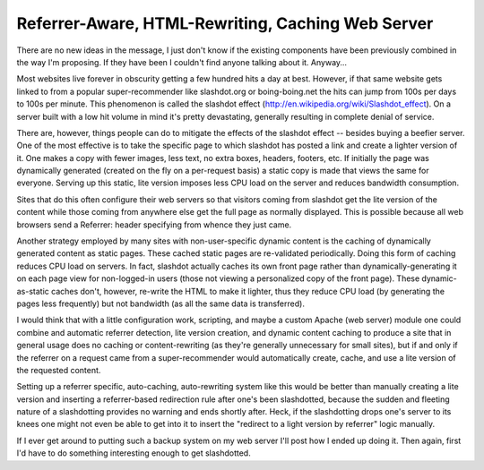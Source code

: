 
Referrer-Aware, HTML-Rewriting, Caching Web Server
--------------------------------------------------

There are no new ideas in the message, I just don't know if the existing components have been previously combined in the way I'm proposing.  If they have been I couldn't find anyone talking about it.  Anyway...

Most websites live forever in obscurity getting a few hundred hits a day at best.  However, if that same website gets linked to from a popular super-recommender like slashdot.org or boing-boing.net the hits can jump from 100s per days to 100s per minute.  This phenomenon is called the slashdot effect (http://en.wikipedia.org/wiki/Slashdot_effect).  On a server built with a low hit volume in mind it's pretty devastating, generally resulting in complete denial of service.

There are, however, things people can do to mitigate the effects of the slashdot effect -- besides buying a beefier server.  One of the most effective is to take the specific page to which slashdot has posted a link and create a lighter version of it.  One makes a copy with fewer images, less text, no extra boxes, headers, footers, etc.  If initially the page was dynamically generated (created on the fly on a per-request basis) a static copy is made that views the same for everyone.  Serving up this static, lite version imposes less CPU load on the server and reduces bandwidth consumption.

Sites that do this often configure their web servers so that visitors coming from slashdot get the lite version of the content while those coming from anywhere else get the full page as normally displayed.  This is possible because all web browsers send a Referrer: header specifying from whence they just came.

Another strategy employed by many sites with non-user-specific dynamic content is the caching of dynamically generated content as static pages. These cached static pages are re-validated periodically.  Doing this form of caching reduces CPU load on servers.  In fact, slashdot actually caches its own front page rather than dynamically-generating it on each page view for non-logged-in users (those not viewing a personalized copy of the front page).  These dynamic-as-static caches don't, however, re-write the HTML to make it lighter, thus they reduce CPU load (by generating the pages less frequently) but not bandwidth (as all the same data is transferred).

I would think that with a little configuration work, scripting, and maybe a custom Apache (web server) module one could combine and automatic referrer detection, lite version creation, and dynamic content caching to produce a site that in general usage does no caching or content-rewriting (as they're generally unnecessary for small sites), but if and only if the referrer on a request came from a super-recommender would automatically create, cache, and use a lite version of the requested content.

Setting up a referrer specific, auto-caching, auto-rewriting system like this would be better than manually creating a lite version and inserting a referrer-based redirection rule after one's been slashdotted, because the sudden and fleeting nature of a slashdotting provides no warning and ends shortly after.  Heck, if the slashdotting drops one's server to its knees one might not even be able to get into it to insert the "redirect to a light version by referrer" logic manually.

If I ever get around to putting such a backup system on my web server I'll post how I ended up doing it.  Then again, first I'd have to do something interesting enough to get slashdotted.









.. date: 1076479200
